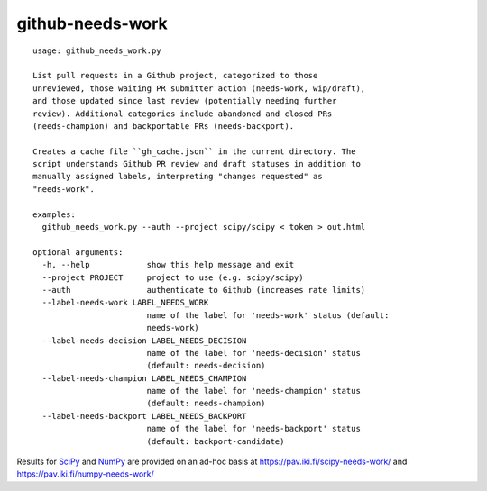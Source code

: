 =================
github-needs-work
=================

::

    usage: github_needs_work.py

    List pull requests in a Github project, categorized to those
    unreviewed, those waiting PR submitter action (needs-work, wip/draft),
    and those updated since last review (potentially needing further
    review). Additional categories include abandoned and closed PRs
    (needs-champion) and backportable PRs (needs-backport).

    Creates a cache file ``gh_cache.json`` in the current directory. The
    script understands Github PR review and draft statuses in addition to
    manually assigned labels, interpreting "changes requested" as
    "needs-work".

    examples:
      github_needs_work.py --auth --project scipy/scipy < token > out.html

    optional arguments:
      -h, --help            show this help message and exit
      --project PROJECT     project to use (e.g. scipy/scipy)
      --auth                authenticate to Github (increases rate limits)
      --label-needs-work LABEL_NEEDS_WORK
                            name of the label for 'needs-work' status (default:
                            needs-work)
      --label-needs-decision LABEL_NEEDS_DECISION
                            name of the label for 'needs-decision' status
                            (default: needs-decision)
      --label-needs-champion LABEL_NEEDS_CHAMPION
                            name of the label for 'needs-champion' status
                            (default: needs-champion)
      --label-needs-backport LABEL_NEEDS_BACKPORT
                            name of the label for 'needs-backport' status
                            (default: backport-candidate)
      
Results for `SciPy`_ and `NumPy`_ are provided on an ad-hoc basis at
https://pav.iki.fi/scipy-needs-work/ and https://pav.iki.fi/numpy-needs-work/

.. _SciPy: https://github.com/scipy/scipy
.. _NumPy: https://github.com/numpy/numpy
